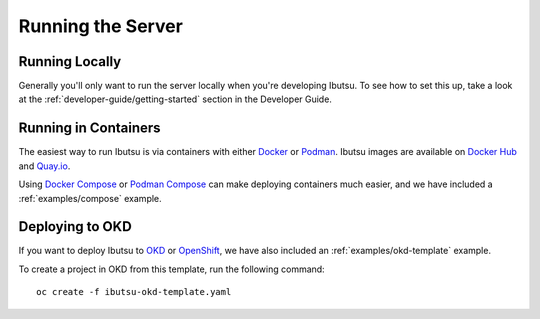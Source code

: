 .. _user-guide/running-server:

Running the Server
==================

Running Locally
---------------

Generally you'll only want to run the server locally when you're developing Ibutsu. To see how to
set this up, take a look at the :ref:`developer-guide/getting-started` section in the Developer
Guide.


Running in Containers
---------------------

The easiest way to run Ibutsu is via containers with either `Docker <https://docker.io>`_ or
`Podman <https://podman.io>`_. Ibutsu images are available on `Docker Hub <https://hub.docker.com/u/ibutsu>`_
and `Quay.io <https://quay.io/organization/ibutsu>`_.

Using `Docker Compose <https://docs.docker.com/compose/>`_ or `Podman Compose <https://github.com/containers/podman-compose>`_
can make deploying containers much easier, and we have included a :ref:`examples/compose` example.


Deploying to OKD
----------------

If you want to deploy Ibutsu to `OKD <https://www.okd.io/>`_ or `OpenShift <https://www.openshift.com/>`_,
we have also included an :ref:`examples/okd-template` example.

To create a project in OKD from this template, run the following command::

   oc create -f ibutsu-okd-template.yaml

